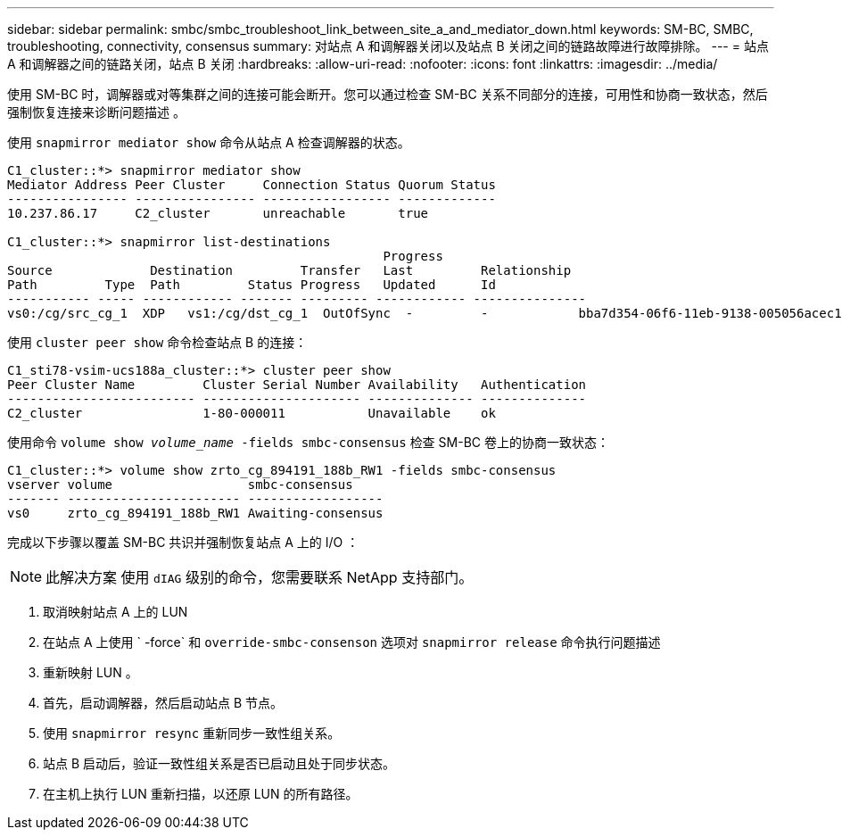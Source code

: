 ---
sidebar: sidebar 
permalink: smbc/smbc_troubleshoot_link_between_site_a_and_mediator_down.html 
keywords: SM-BC, SMBC, troubleshooting, connectivity, consensus 
summary: 对站点 A 和调解器关闭以及站点 B 关闭之间的链路故障进行故障排除。 
---
= 站点 A 和调解器之间的链路关闭，站点 B 关闭
:hardbreaks:
:allow-uri-read: 
:nofooter: 
:icons: font
:linkattrs: 
:imagesdir: ../media/


[role="lead"]
使用 SM-BC 时，调解器或对等集群之间的连接可能会断开。您可以通过检查 SM-BC 关系不同部分的连接，可用性和协商一致状态，然后强制恢复连接来诊断问题描述 。

使用 `snapmirror mediator show` 命令从站点 A 检查调解器的状态。

....
C1_cluster::*> snapmirror mediator show
Mediator Address Peer Cluster     Connection Status Quorum Status
---------------- ---------------- ----------------- -------------
10.237.86.17     C2_cluster       unreachable       true

C1_cluster::*> snapmirror list-destinations
                                                  Progress
Source             Destination         Transfer   Last         Relationship
Path         Type  Path         Status Progress   Updated      Id
----------- ----- ------------ ------- --------- ------------ ---------------
vs0:/cg/src_cg_1  XDP   vs1:/cg/dst_cg_1  OutOfSync  -         -            bba7d354-06f6-11eb-9138-005056acec19
....
使用 `cluster peer show` 命令检查站点 B 的连接：

....
C1_sti78-vsim-ucs188a_cluster::*> cluster peer show
Peer Cluster Name         Cluster Serial Number Availability   Authentication
------------------------- --------------------- -------------- --------------
C2_cluster                1-80-000011           Unavailable    ok
....
使用命令 `volume show _volume_name_ -fields smbc-consensus` 检查 SM-BC 卷上的协商一致状态：

....
C1_cluster::*> volume show zrto_cg_894191_188b_RW1 -fields smbc-consensus
vserver volume                  smbc-consensus
------- ----------------------- ------------------
vs0     zrto_cg_894191_188b_RW1 Awaiting-consensus
....
完成以下步骤以覆盖 SM-BC 共识并强制恢复站点 A 上的 I/O ：


NOTE: 此解决方案 使用 `dIAG` 级别的命令，您需要联系 NetApp 支持部门。

. 取消映射站点 A 上的 LUN
. 在站点 A 上使用 ` -force` 和 `override-smbc-consenson` 选项对 `snapmirror release` 命令执行问题描述
. 重新映射 LUN 。
. 首先，启动调解器，然后启动站点 B 节点。
. 使用 `snapmirror resync` 重新同步一致性组关系。
. 站点 B 启动后，验证一致性组关系是否已启动且处于同步状态。
. 在主机上执行 LUN 重新扫描，以还原 LUN 的所有路径。

